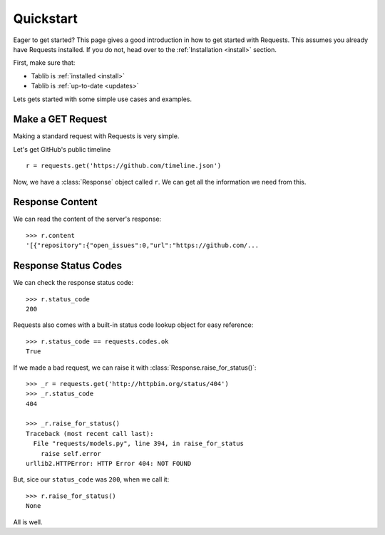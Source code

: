 .. _quickstart:

Quickstart
==========

.. module:: requests.models

Eager to get started? This page gives a good introduction in how to get started with Requests. This assumes you already have Requests installed. If you do not, head over to the :ref:`Installation <install>` section.

First, make sure that:

* Tablib is :ref:`installed <install>`
* Tablib is :ref:`up-to-date <updates>`


Lets gets started with some simple use cases and examples.


Make a GET Request
------------------

Making a standard request with Requests is very simple.

Let's get GitHub's public timeline ::

    r = requests.get('https://github.com/timeline.json')

Now, we have a :class:`Response` object called ``r``. We can get all the information we need from this.


Response Content
----------------

We can read the content of the server's response::

    >>> r.content
    '[{"repository":{"open_issues":0,"url":"https://github.com/...


Response Status Codes
---------------------

We can check the response status code::

    >>> r.status_code
    200

Requests also comes with a built-in status code lookup object for easy
reference::

    >>> r.status_code == requests.codes.ok
    True

If we made a bad request, we can raise it with
:class:`Response.raise_for_status()`::

    >>> _r = requests.get('http://httpbin.org/status/404')
    >>> _r.status_code
    404

    >>> _r.raise_for_status()
    Traceback (most recent call last):
      File "requests/models.py", line 394, in raise_for_status
        raise self.error
    urllib2.HTTPError: HTTP Error 404: NOT FOUND

But, sice our ``status_code`` was ``200``, when we call it::

    >>> r.raise_for_status()
    None

All is well.